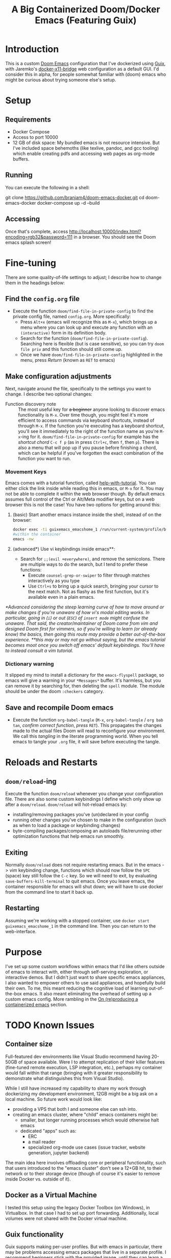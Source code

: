 #+TITLE: A Big Containerized Doom/Docker Emacs (Featuring Guix)

* Introduction
This is a custom [[https://github.com/hlissner/doom-emacs][Doom Emacs]] configuration that I've dockerized using [[https://guix.gnu.org/][Guix]], with Jaremko's [[https://github.com/JAremko/docker-x11-bridge][docker-x11-bridge]] web configuration as a default GUI. I'd consider this in alpha, for people somewhat familiar with (doom) emacs who might be curious about trying someone else's setup.
* Setup
** Requirements
+ Docker Compose
+ Access to port 10000
+ 12 GB of disk space: My bundled emacs is not resource intensive. But I've included space behemoths (like texlive, pandoc, and gcc tooling) which enable creating pdfs and accessing web pages as org-mode buffers.
** Running
You can execute the following in a shell:
#+BEGIN_EXAMPLE sh
git clone https://github.com/branjam4/doom-emacs-docker.git
cd doom-emacs-docker
docker-compose up -d --build
#+END_EXAMPLE
** Accessing
Once that's complete, access [[http://localhost:10000/index.html?encoding=rgb32&password=111]] in a browser. You should see the Doom emacs splash screen!
* Fine-tuning
There are some quality-of-life settings to adjust; I describe how to change them in the headings below:
** Find the =config.org= file
+ Execute the function ~doom/find-file-in-private-config~ to find the private config file, named =config.org=. More specifically:
  + Press ~Alt+x~ (emacs will recognize this as ~M-x~), which brings up a menu where you can look up and execute any function with an =(interactive)= form in its definition body.
  + Search for the function (=doom/find-file-in-private-config=). Searching here is flexible (but is case sensitive), so you can try =doom file priv= and this function should still come up.
  + Once we have =doom/find-file-in-private-config= highlighted in the menu, press /Return/ (known as ~RET~ to emacs)
** Make configuration adjustments
Next, navigate around the file, specifically to the settings you want to change. I describe two optional changes:

+ Function discovery note :: The most useful key for +a beginner+ anyone looking to discover emacs functionality is ~M-x~. Over time though, you might feel it's more efficient to access commands via keyboard shortcuts, instead of through ~M-x~. If the function you're executing has a keyboard shortcut, you'll see it immediately to the right of the function name as you're ~M-x~-ing for it. =doom/find-file-in-private-config= for example has the /shortcut chord/ ~C-c f p~ (as in press ~Ctrl+c~, then ~f~, then ~p~). There is also a menu that will pop up if you pause before finishing a chord, which can be helpful if you've forgotten the exact combination of the function you want to run.
*** Movement Keys
Emacs comes with a tutorial function, called [[elisp:help-with-tutorial][help-with-tutorial]]. You can either click the link inside while reading this in emacs, or ~M-x~ for it. You may not be able to complete it within the web browser though. By default emacs assumes full control of the Ctrl or Alt/Meta modifier keys, but on a web browser this is not the case! You have two options for getting around this:
1. (basic) Start another emacs instance inside the shell, instead of on the browser:
    #+BEGIN_SRC sh
    docker exec -ti guixemacs_emacshome_1 /run/current-system/profile/bin/bash --login
    #within the container
    emacs -nw
    #+END_SRC
2. (advanced*) Use vi keybindings inside emacs**:
   - Search for =;;(evil +everywhere)=, and remove the semicolons. There are multiple ways to do the search, but I tend to prefer these functions:
     - Execute ~counsel-grep-or-swiper~ to filter through matches interactively as you type
     - Use ~Ctrl+s~ to bring up a quick search, bringing your cursor to the next match. Not as flashy as the first function, but it's available even in a plain emacs.
/*Advanced considering the steep learning curve of how to move around or make changes if you're unaware of how vi's modal editing works. In particular, going in (~i~) or out (~ESC~) of =insert mode= might confuse the unaware. That said, the creator/maintainer of Doom came from vim and designed Doom first for vimmers, so if you're willing to learn (or already know) the basics, then going this route may provide a better out-of-the-box experience./
/**this may or may not go without saying, but the emacs tutorial becomes moot once you switch off emacs' default keybindings. You'll have to instead consult a vim tutorial./
*** Dictionary warning
It slipped my mind to install a dictionary for the =emacs-flyspell= package, so emacs will give a warning in your ~*Messages*~ buffer. It's harmless, but you can remove it by searching for, then deleting the =spell= module. The module should be under the doom =:checkers= category.
** Save and recompile Doom emacs
+ Execute the function ~org-babel-tangle~ (~M-x~, =org-babel-tangle= / =org bab tan=, /confirm correct function/, /press/ ~RET~). This propagates the changes made to the actual files Doom will read to reconfigure your environment. We call this /tangling/ in the literate programming world. When you tell emacs to tangle your =.org= file, it will save before executing the tangle.
* Reloads and Restarts
** ~doom/reload~-ing
Execute the function ~doom/reload~ whenever you change your configuration file. There are also some custom keybindings I define which only show up after a ~doom/reload~. ~doom/reload~ will hot-reload emacs by:
+ installing/removing packages you've (un)declared in your config
+ running other changes you've chosen to make in the configuration (such as when to load a package or keybinding changes)
+ byte-compiling packages/composing an autoloads file/rerunning other optimization functions that help emacs run smoothly.
** Exiting
Normally ~doom/reload~ does not require restarting emacs. But in the emacs -> vim keybinding change, functions which should now follow the ~SPC~ (space) key still follow the ~C-c~ key. So we will need to exit, by evaluating ~save-buffers-kill-terminal~ to quit emacs. Once you leave emacs, the container responsible for emacs will shut down; we will have to use docker from the command line to start it back up.
** Restarting
Assuming we're working with a stopped container, use ~docker start guixemacs_emacshome_1~ in the command line. Then you can return to the web-interface.
* Purpose
:PROPERTIES:
:ID:       04e42a28-4582-449a-bf5b-1dc8ff19ec25
:END:
I've set up some custom workflows within emacs that I'd like others outside of emacs to interact with, either through self-serving exploration, or interactive demos. But I didn't just want to share specific emacs appliances, I also wanted to empower others to use said appliances, and hopefully build their own. To me, this meant reducing the cognitive load of learning out-of-the-box emacs. It also meant eliminating the overhead of setting up a custom emacs config. More rambling in the [[#on-reproducing-a-containerized-emacs][On (re)producing a containerized emacs]] section.
* TODO Known Issues
** Container size
Full-featured dev environments like Visual Studio recommend having 20-50GB of space available. Were I to attempt replication of their killer features (fine-tuned remote execution, LSP integration, etc.), perhaps my container would fall within that range (bringing with it greater responsibility to demonstrate what distinguishes this from Visual Studio).

While I still have increased my capability to share my work through dockerizing my development environment, 12GB might be a big ask on a local machine. So future work would look like:
+ providing a VPS that both I and someone else can ssh into.
+ creating an emacs cluster, where "child" emacs containers might be:
  + smaller, but longer running processes which would otherwise halt emacs
  + dedicated "apps" such as:
    + ERC
    + a mail reader
    + specialized org-mode use cases (issue tracker, website generation, jupyter backend)

The main idea here involves offloading core or peripheral functionality, such that users introduced to the "emacs cluster" don't see a 12+GB hit, to their network or to their storage device (though of course it's easier to remove inside Docker vs. outside of it).
** Docker as a Virtual Machine
I tested this setup using the legacy Docker Toolbox (on Windows), in Virtualbox. In that case I had to set up port forwarding. Additionally, local volumes were not shared with the Docker virtual machine.
** Guix functionality
Guix supports making per-user profiles. But with emacs in particular, there may be problems accessing emacs packages that live in a separate profile. I recommend beginners stick with the provided image, until they can learn a little more about how emacs knows about guix-installed packages.
** Xpra web vs. ssh
If you followed along using the web interface, it's very likely you dealt with a blurry screen whenever a lot of text shifted at once. Hard to say how xpra-through-http balances between performance and proper display as I don't know. But it obviously presents a (second--given the keyboard issues--) potential barrier to the emacs-in-the-browser user experience. Setting up the web version of the docker-x11-bridge was more comfortable for me in the short term. But ssh is the way to go in the long run.
* On (re)producing a containerized emacs
I've heard it said that a great part of emacs' charm beyond its text editing capabilities is bringing disparate tools together under a unified text-first interface.
But it's the wild west in terms of what people have created so far which allows others to experience that charm for themselves (i.e. demo appliances).
So I believe the "killer" emacs packages--magit, transient+hydra, ido/helm/ivy, tools built atop org-mode, even eshell--would greatly benefit from a collaborative infrastructure. It wasn't emacs that got me into using these tools, rather these tools got me into emacs, along with the external tools attached to them (e.g. git, grep). Thus allowing more people to write menus, learn git, take control of organizing their lives, etc.--without having to first learn emacs, might have the side effect of getting more people to learn emacs.

Emacs-as-a-container is not new, but it doesn't have a lot of traction compared to the default /this emacs config is for me, you're probably better off making your own/ culture. I don't imagine that this effort will magically introduce an emacs built for social exploration and collaboration. But perhaps seeing this inspires you to want your own containerized setup to have friends try out, to use at a meeting where you have access to Docker but not your own dev machine, or to share the same environment while pairing.

If so, I have some avenues for you to consider:
*** Doom ready container
I saved a docker container with all the dependencies of Doom preinstalled, so you can roll your own doom config*, or let the installer give you the stock config /*rolling your own config requires using guix within the container/your Dockerfile to install any external dependencies/. You'll need to take some specific steps to properly start and provision the container, which I document below:
#+BEGIN_EXAMPLE sh
docker pull j2a2m2all/docker-doomemacs-preinstall:latest
docker create --privileged <image_id> #allows you to use guix to install new packages, if necessary.
docker start <container_id>
docker exec -ti <container_id> /run/current-system/profile/bin/bash --login

#within the container
#starting as root
#become emacsuser then change to the home directory
su emacsuser
cd /home/emacsuser

#clone Doom emacs into .emacs.d
git clone https://github.com/hlissner/doom-emacs.git .emacs.d

#optional: clone your private config into .doom.d
#git clone https://github.com/branjam4/doom-config.git .doom.d

#optional: if you need external packages for your own config:
#guix install <packages>

#run doom's install script with the auto-confirm switch
.emacs.d/bin/doom -y install
#+END_EXAMPLE

It may be trivial to translate this into a Dockerfile, but I haven't gotten around to pushing one yet.
*** Behind the layers: Guix System
This repository resembles a Frankenstein's monster of abstractions: I take advantage of Docker for easy accessibility through DockerHub, but a lot of the "need-to-know" behind how it's built comes from git repositories. In one of them ([[https://github.com/branjam4/doom-config.git][my Doom emacs config]]) I skip noting how to install some of the more cumbersome dependencies (libvterm, pandoc, texlive) since I do it through the other repo utilizing Guix (see [[https://github.com/branjam4/guix-bigspec.git][this repo]] for the dependencies I use).

So what if you want to make your own container from scratch, replacing the extraneous dependencies I've put into it with your own?
#+BEGIN_EXAMPLE sh
#see the guix manual for follow-up
guix pack -f docker emacs <your> <dependencies> <here>
#+END_EXAMPLE

A substantial number of people working on Guix use emacs. That may not be true when looked at in the other direction though. So you may want to take the traditional route of installing your dependencies on top of a better known operating system. Initially that's what I tried to do--install emacs on top of an Ubuntu image. But that quickly became a headache when it came to the sysadmin pieces of the puzzle:
+ where are the package repositories that come with the disk operating system?
+ how do I avoid Docker anti-patterns?
+ what are the steps to create an non-root user with a home directory and access to the environment?
I could only get so far in each of these avenues before wondering what other options I had. This is where Guix came in. Technically, Guix could take care of installing many, if not all the emacs package declarations I've made. But I wanted to leverage the work I'd already done on the Doom config, only using Guix where it falls short. Emacs does not aim to handle non-emacs dependencies and isn't the greatest with (its own) containerization--but these are two things Guix excels at.
